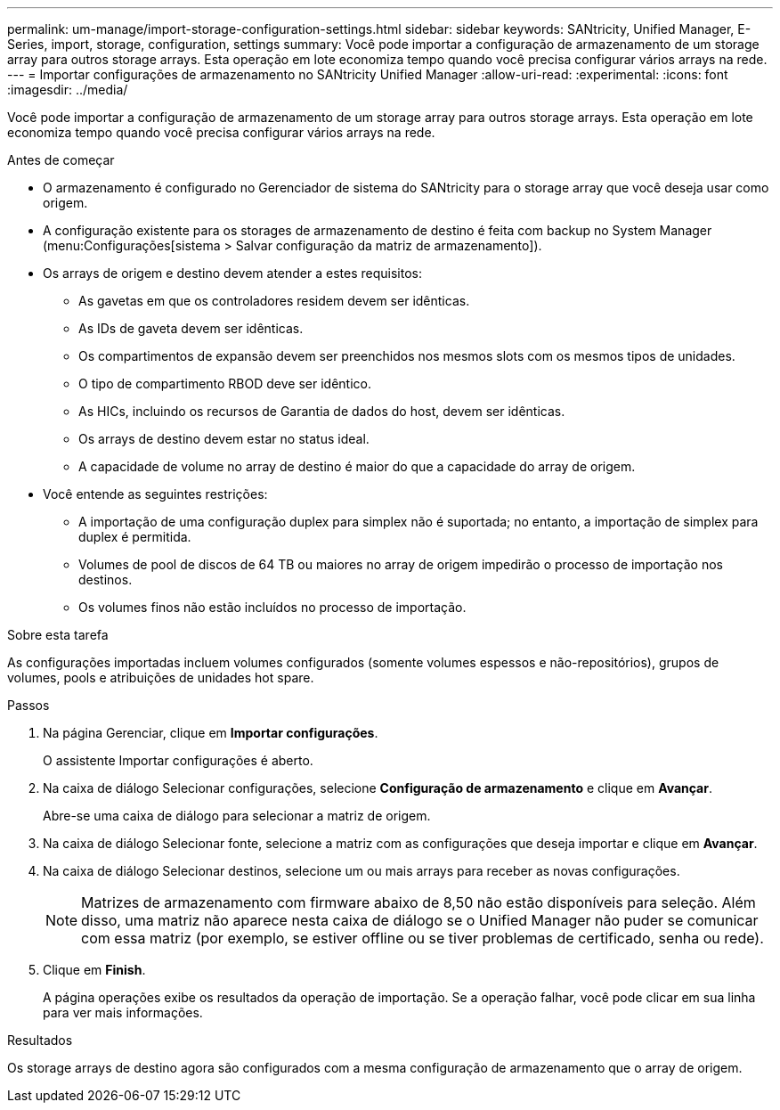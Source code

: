 ---
permalink: um-manage/import-storage-configuration-settings.html 
sidebar: sidebar 
keywords: SANtricity, Unified Manager, E-Series, import, storage, configuration, settings 
summary: Você pode importar a configuração de armazenamento de um storage array para outros storage arrays. Esta operação em lote economiza tempo quando você precisa configurar vários arrays na rede. 
---
= Importar configurações de armazenamento no SANtricity Unified Manager
:allow-uri-read: 
:experimental: 
:icons: font
:imagesdir: ../media/


[role="lead"]
Você pode importar a configuração de armazenamento de um storage array para outros storage arrays. Esta operação em lote economiza tempo quando você precisa configurar vários arrays na rede.

.Antes de começar
* O armazenamento é configurado no Gerenciador de sistema do SANtricity para o storage array que você deseja usar como origem.
* A configuração existente para os storages de armazenamento de destino é feita com backup no System Manager (menu:Configurações[sistema > Salvar configuração da matriz de armazenamento]).
* Os arrays de origem e destino devem atender a estes requisitos:
+
** As gavetas em que os controladores residem devem ser idênticas.
** As IDs de gaveta devem ser idênticas.
** Os compartimentos de expansão devem ser preenchidos nos mesmos slots com os mesmos tipos de unidades.
** O tipo de compartimento RBOD deve ser idêntico.
** As HICs, incluindo os recursos de Garantia de dados do host, devem ser idênticas.
** Os arrays de destino devem estar no status ideal.
** A capacidade de volume no array de destino é maior do que a capacidade do array de origem.


* Você entende as seguintes restrições:
+
** A importação de uma configuração duplex para simplex não é suportada; no entanto, a importação de simplex para duplex é permitida.
** Volumes de pool de discos de 64 TB ou maiores no array de origem impedirão o processo de importação nos destinos.
** Os volumes finos não estão incluídos no processo de importação.




.Sobre esta tarefa
As configurações importadas incluem volumes configurados (somente volumes espessos e não-repositórios), grupos de volumes, pools e atribuições de unidades hot spare.

.Passos
. Na página Gerenciar, clique em *Importar configurações*.
+
O assistente Importar configurações é aberto.

. Na caixa de diálogo Selecionar configurações, selecione *Configuração de armazenamento* e clique em *Avançar*.
+
Abre-se uma caixa de diálogo para selecionar a matriz de origem.

. Na caixa de diálogo Selecionar fonte, selecione a matriz com as configurações que deseja importar e clique em *Avançar*.
. Na caixa de diálogo Selecionar destinos, selecione um ou mais arrays para receber as novas configurações.
+
[NOTE]
====
Matrizes de armazenamento com firmware abaixo de 8,50 não estão disponíveis para seleção. Além disso, uma matriz não aparece nesta caixa de diálogo se o Unified Manager não puder se comunicar com essa matriz (por exemplo, se estiver offline ou se tiver problemas de certificado, senha ou rede).

====
. Clique em *Finish*.
+
A página operações exibe os resultados da operação de importação. Se a operação falhar, você pode clicar em sua linha para ver mais informações.



.Resultados
Os storage arrays de destino agora são configurados com a mesma configuração de armazenamento que o array de origem.
